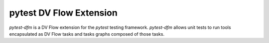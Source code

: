 .. pytest DV Flow Extension documentation master file, created by
   sphinx-quickstart on Sat May 10 15:48:32 2025.
   You can adapt this file completely to your liking, but it should at least
   contain the root `toctree` directive.

pytest DV Flow Extension
========================

`pytest-dfm` is a DV Flow extension for the `pytest` testing framework.
`pytest-dfm` allows unit tests to run tools encapsulated as DV Flow tasks 
and tasks graphs composed of those tasks.

.. contents::
    :depth: 2


